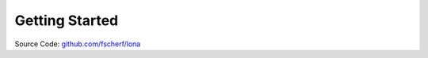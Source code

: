 

Getting Started
===============

Source Code: `github.com/fscherf/lona <https://github.com/fscherf/lona>`_
